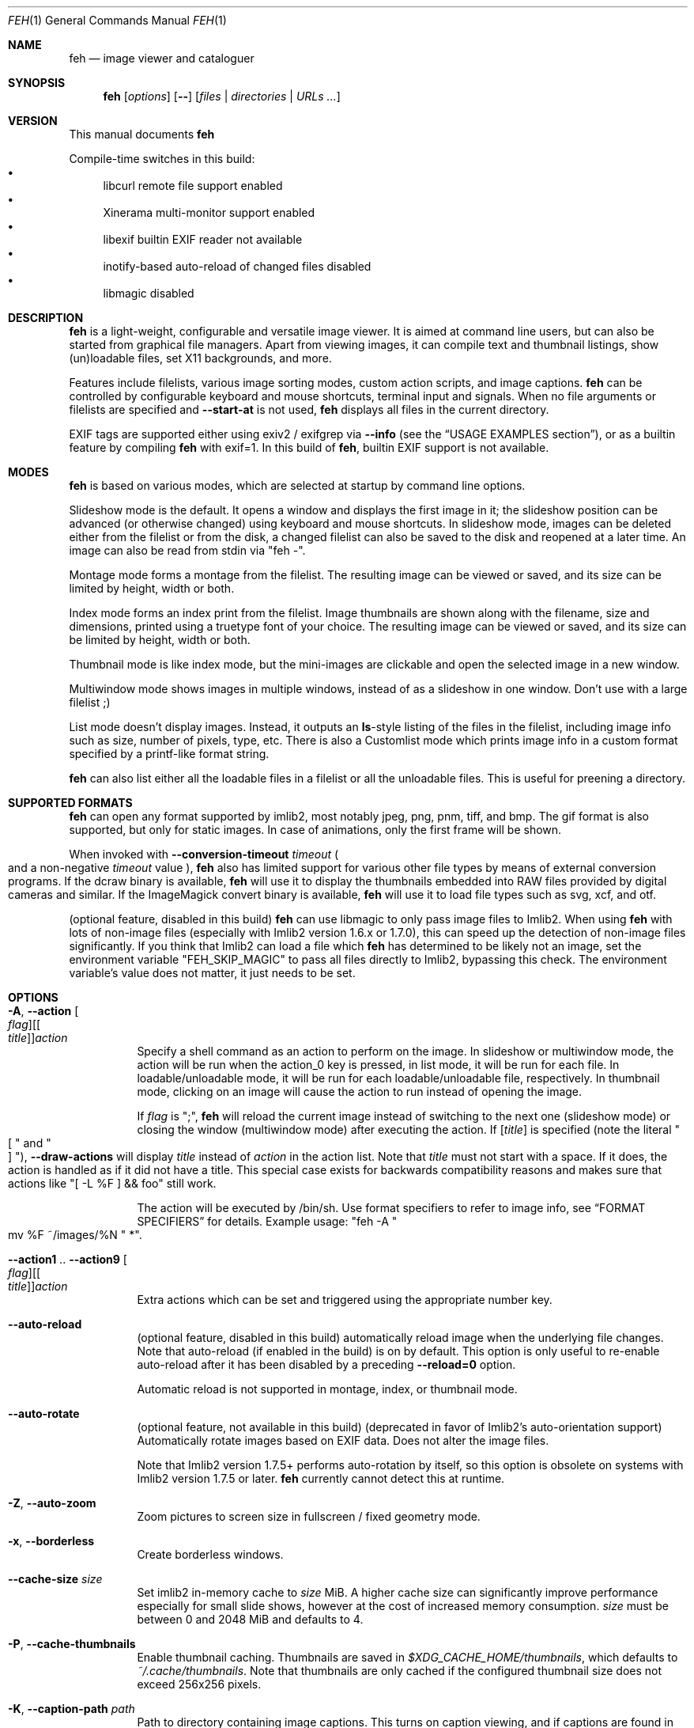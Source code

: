 .Dd November 03, 2024
.Dt FEH 1
.Os
.
.
.Sh NAME
.
.Nm feh
.Nd image viewer and cataloguer
.
.
.Sh SYNOPSIS
.
.Nm
.Op Ar options
.Op Cm --
.Op Ar files | Ar directories | Ar URLs ...
.
.
.Sh VERSION
.
This manual documents
.Nm

.
.Pp
.
Compile-time switches in this build:
.
.Bl -bullet -compact
.
.It
libcurl remote file support enabled
.
.It
Xinerama multi-monitor support enabled
.
.It
libexif builtin EXIF reader not available
.
.It
inotify-based auto-reload of changed files disabled
.
.It
libmagic disabled
.
.El
.
.
.
.
.Sh DESCRIPTION
.
.Nm
is a light-weight, configurable and versatile image viewer.
It is aimed at command line users, but can also be started from graphical file
managers.
Apart from viewing images, it can compile text and thumbnail
listings, show (un)loadable files, set X11 backgrounds, and more.
.
.Pp
.
Features include filelists, various image sorting modes, custom action scripts,
and image captions.
.Nm
can be controlled by configurable keyboard and mouse shortcuts, terminal
input and signals.
When no file arguments or filelists are specified and
.Cm --start-at
is not used,
.Nm
displays all files in the current directory.
.
.Pp
.
EXIF tags are supported either using exiv2 / exifgrep via
.Cm --info
.Pq see the Sx USAGE EXAMPLES No section ,
or as a builtin feature by compiling
.Nm
with exif=1. In this build of
.Nm ,
builtin EXIF support is not available.
.
.
.Sh MODES
.
.Nm
is based on various modes, which are selected at startup by command line
options.
.
.Pp
.
Slideshow mode is the default.
It opens a window and displays the first image in it;
the slideshow position can be advanced
.Pq or otherwise changed
using keyboard and mouse shortcuts.
In slideshow mode, images can be deleted either from the filelist or from the
disk, a changed filelist can also be saved to the disk and reopened at a later
time.
An image can also be read from stdin via
.Qq feh - .
.
.Pp
.
Montage mode forms a montage from the filelist.
The resulting image can be viewed or saved,
and its size can be limited by height, width or both.
.
.Pp
.
Index mode forms an index print from the filelist.
Image thumbnails are shown along with the filename,
size and dimensions, printed using a truetype
font of your choice.
The resulting image can be viewed or saved, and its size
can be limited by height, width or both.
.
.Pp
.
Thumbnail mode is like index mode, but the mini-images are clickable and open
the selected image in a new window.
.
.Pp
.
Multiwindow mode shows images in multiple windows, instead of as a slideshow
in one window.
Don't use with a large filelist ;)
.
.Pp
.
List mode doesn't display images.
Instead, it outputs an
.Cm ls Ns No - Ns style
listing of the files in the filelist, including image info such as size, number
of pixels, type, etc.
There is also a Customlist mode which prints image info
in a custom format specified by a printf-like format string.
.
.Pp
.
.Nm
can also list either all the loadable files in a filelist or all the
unloadable files.
This is useful for preening a directory.
.
.
.Sh SUPPORTED FORMATS
.
.Nm
can open any format supported by imlib2, most notably jpeg, png,
pnm, tiff, and bmp.
The gif format is also supported, but only for static images.
In case of animations, only the first frame will be shown.
.
.Pp
.
When invoked with
.Cm --conversion-timeout Ar timeout
.Po
and a non-negative
.Ar timeout
value
.Pc ,
.Nm
also has limited support for various other file types by means of external
conversion programs.
If the dcraw binary is available,
.Nm
will use it to display the thumbnails embedded into RAW files provided by
digital cameras and similar.
If the ImageMagick convert binary is available,
.Nm
will use it to load file types such as svg, xcf, and otf.
.
.Pp
.
.Pq optional feature, disabled in this build
.Nm
can use libmagic to only pass image files to Imlib2.
When using
.Nm
with lots of non-image files
.Pq especially with Imlib2 version 1.6.x or 1.7.0 ,
this can speed up the detection of non-image files significantly.
If you think that Imlib2 can load a file which
.Nm
has determined to be likely not an image, set the environment variable
.Qq FEH_SKIP_MAGIC
to pass all files directly to Imlib2, bypassing this check.
The environment variable's value does not matter, it just needs to be set.
.
.Sh OPTIONS
.
.Bl -tag -width indent
.
.It Cm -A , --action Oo Ar flag Oc Ns Oo [ Ar title ] Oc Ns Ar action
.
Specify a shell command as an action to perform on the image.
In slideshow or multiwindow mode, the action will be run when
the action_0 key is pressed, in list mode, it will be run for each file.
In loadable/unloadable mode, it will be run for each loadable/unloadable
file, respectively.
In thumbnail mode, clicking on an image will cause the action to run instead
of opening the image.
.
.Pp
.
If
.Ar flag
is
.Qq \&; ,
.Nm
will reload the current image instead of switching to the next one
.Pq slideshow mode
or closing the window
.Pq multiwindow mode
after
executing the action.
.
If
.Ar [ title ]
is specified
.Pq note the literal Qo \&[ Qc and Qo ] Qc ,
.Cm --draw-actions
will display
.Ar title
instead of
.Ar action
in the action list.
Note that
.Ar title
must not start with a space.
If it does, the action is handled as if it did not have a title.
This special case exists for backwards compatibility reasons
and makes sure that actions like
.Qq \&[ -L %F \&] && foo
still work.
.
.
.Pp
.
The action will be executed by /bin/sh.
Use format specifiers to refer to image info, see
.Sx FORMAT SPECIFIERS
for details.
Example usage:
.Qq feh -A Qo mv %F ~/images/%N Qc * .
.
.It Cm --action1 No .. Cm --action9 Oo Ar flag Oc Ns Oo [ Ar title ] Oc Ns Ar action
.
Extra actions which can be set and triggered using the appropriate number key.
.
.It Cm --auto-reload
.
.Pq optional feature, disabled in this build
automatically reload image when the underlying file changes.
Note that auto-reload
.Pq if enabled in the build
is on by default.
This option is only useful to re-enable auto-reload after it has been
disabled by a preceding
.Cm --reload=0
option.
.
.Pp
.
Automatic reload is not supported in montage, index, or thumbnail mode.
.
.It Cm --auto-rotate
.
.Pq optional feature, not available in this build
.Pq deprecated in favor of Imlib2's auto-orientation support
Automatically rotate images based on EXIF data.
Does not alter the image files.
.
.Pp
.
Note that Imlib2 version 1.7.5+ performs auto-rotation by itself, so this option is obsolete on systems with Imlib2 version 1.7.5 or later.
.Nm
currently cannot detect this at runtime.
.
.It Cm -Z , --auto-zoom
.
Zoom pictures to screen size in fullscreen / fixed geometry mode.
.
.It Cm -x , --borderless
.
Create borderless windows.
.
.It Cm --cache-size Ar size
.
Set imlib2 in-memory cache to
.Ar size
MiB.
A higher cache size can significantly improve performance especially for small
slide shows, however at the cost of increased memory consumption.
.Ar size
must be between 0 and 2048 MiB and defaults to 4.
.
.It Cm -P , --cache-thumbnails
.
Enable thumbnail caching.
Thumbnails are saved in
.Pa $XDG_CACHE_HOME/thumbnails ,
which defaults to
.Pa ~/.cache/thumbnails .
Note that thumbnails are only cached if the configured thumbnail size does
not exceed 256x256 pixels.
.
.It Cm -K , --caption-path Ar path
.
Path to directory containing image captions.
This turns on caption viewing, and if captions are found in
.Ar path ,
which is relative to the directory of each image, they are overlayed on the
displayed image.
E.g. with caption path
.Qq captions/ ,
and viewing image
.Qq images/foo.jpg ,
the caption will be looked for in
.Qq images/captions/foo.jpg.txt .
.
.It Cm --conversion-timeout Ar timeout
.
.Nm
can use ImageMagick to try converting unloadable files into a supported
file format.
As this can take a long time, it is disabled by default.
Set
.Ar timeout
to a non-negative value to enable it.
A positive value
specifies after how many seconds conversion attempts should be aborted,
zero causes
.Nm
to try indefinitely.
Negative values restore the default by disabling conversion altogether.
.
.It Cm --class Ar class
.
Set the X11 class hint to
.Ar class .
.
Default: feh
.
.It Cm -L , --customlist Ar format
.
Don't display images, print image info according to
.Ar format
instead.
See
.Sx FORMAT SPECIFIERS .
.
.It Cm -G , --draw-actions
.
Draw the defined actions and what they do at the top-left of the image.
.
.It Cm --draw-exif
.
.Pq optional feature, not available in this build
display some EXIF information in the bottom left corner, similar to using
.Cm --info
with exiv2 / exifgrep.
.
.It Cm -d , --draw-filename
.
Draw the file name at the top-left of the image.
.
.It Cm --draw-tinted
.
Show overlay texts
.Pq as created by Cm --draw-filename No et al
on a semi-transparent background to improve their readability.
.
.It Cm --edit
.
Enable basic editing of files.
This makes rotation and mirroring
.Pq bound to Qo < Qc , Qo > Qc , Qo | Qc , and Qo _ Qc by default
change the underlying file and not just its displayed content.
.
.It Cm -f , --filelist Ar file
.
This option is similar to the playlists used by music software.
If
.Ar file
exists, it will be read for a list of files to load, in the order they appear.
The format is a list of image file names, absolute or relative to the current
directory, one file name per line.
.
.Pp
.
If
.Ar file
doesn't exist, it will be created from the internal filelist at the end of a
viewing session.
This is best used to store the results of complex sorts
.Pq Cm -Spixels No for example
for later viewing.
.
.Pp
.
Any changes to the internal filelist
.Pq such as deleting a file or it being pruned for being unloadable
will be saved to
.Ar file
when
.Nm
exits.
You can add files to filelists by specifying them on the command line
when also specifying the list.
.
.Pp
.
If
.Ar file
is
.Qq - ,
.Nm
will read the filelist from its standard input.
.
.It Cm -e , --font Ar font
.
Set global font.
Should be a truetype font, resident in the current directory or the font
directory, and should be defined in the form fontname/size, like
.Qq yudit/12
.Pq which is the default .
.
.It Cm -C , --fontpath Ar path
.
Specify
.Ar path
as extra directory in which to search for fonts; can be used multiple times to
add multiple paths.
.
.It Cm --tap-zones
.
Enable tap zones for previous/next file in slide show mode
.
.It Cm --force-aliasing
.
Disable anti-aliasing for zooming, background setting etc.
.
.It Cm -I , --fullindex
.
Same as index mode, but with additional information below the thumbnails.
Works just like
.Qq feh --index --index-info \&"\&%n\en\&%S\en\&%wx\&%h\&" .
Enables
.Sx MONTAGE MODE OPTIONS .
.
.Pp
.
Note: This option needs to load all images to calculate the dimensions of the
.Nm
window, so when using it with many files it will take a while before a
.Nm
window is visible.
Use
.Cm --preload
to get a progress bar.
.
.It Cm -F , --fullscreen
.
Make the window fullscreen.
Note that in this mode, large images will always be scaled down to fit the
screen, and
.Cm --zoom Ar zoom
only affects smaller images and never scales larger than necessary to fit the
screen size.
The only exception is a
.Ar zoom
of 100, in which case images will always be shown at 100% zoom.
.
.Pp
.
When combined with
.Cm --thumbnails ,
this option only affects images opened from the thumbnail overview.
The thumbnail list itself will still be windowed.
.
.It Cm -g , --geometry Ar width Cm x Ar height | Cm + Ar x Cm + Ar y | Ar width Cm x Ar height Cm + Ar x Cm + Ar y
.
Use a fixed window size as specified in the X-style geometry
.Ar string ,
e.g. 640x480.
An optional +x+y window offset can be specified.
Combine with
.Cm --scale-down
to scale down larger images like in fullscreen mode.
.
Note that this option does not enforce the window size; changing it by a tiling
WM or manually is still possible.
However, auto-resize remains disabled.
.
.It Cm -Y , --hide-pointer
.
Hide the pointer
.Pq useful for slideshows .
.
.It Cm -B , --image-bg Ar style
.
Use
.Ar style
as background for transparent image parts and the like.
Accepted values: default, checks, or an XColor
.Pq e.g. Qo black Qc or Qo #428bdd Qc .
Note that some shells treat the hash symbol as a special character, so you
may need to quote or escape it for the XColor code to work.
.
In windowed mode, the default is checks
.Pq a checkered background so transparent image parts are easy to see .
In fullscreen and background setting mode,
.Cm checks
is not accepted and the default is black.
.
.It Cm -i , --index
.
Enable Index mode.
Index mode is similar to montage mode, and accepts the same options.
It creates an index print of thumbnails, printing the image name beneath
each thumbnail.
Index mode enables certain other options, see
.Sx INDEX AND THUMBNAIL MODE OPTIONS
and
.Sx MONTAGE MODE OPTIONS .
.
.It Cm --info Oo Ar flag Oc Ns Ar command_line
.
Execute
.Ar command_line
and display its output in the bottom left corner of the image.
Can be used to display e.g. image dimensions or EXIF information.
Supports
.Sx FORMAT SPECIFIERS .
.
If
.Ar flag
is set to
.Qo ; Qc ,
the output will not be displayed by default, but has to be enabled by the
toggle_info key.
.
.It Cm --insecure
.
When viewing files with HTTPS, this option disables all certificate checks.
It allows images on sites with self-signed or expired certificates to be
opened, but is no more secure than plain HTTP.
.
.It Cm -k , --keep-http
.
When viewing files using HTTP,
.Nm
normally deletes the local copies after viewing, or, if caching, on exit.
This option permanently stores them on disk, either in the directory
specified by
.Cm --output-dir ,
or in the current working directory.
.
.It Cm --keep-zoom-vp
.
When switching images, keep zoom and viewport settings
.Pq zoom level and X, Y offsets
.
.It Cm -l , --list
.
Don't display images.
Analyze them and display an
.Xr ls 1 - No style
listing.
Useful in scripts to hunt out images of a certain size/resolution/type etc.
.
.It Cm -U , --loadable
.
Don't display images.
Just print out their names if imlib2 can successfully load them.
Returns false if at least one image failed to load.
When combined with
.Cm --action ,
the specified action will be run for each loadable image.
.
.It Cm --max-dimension Ar width No x Ar height
.
Only show images with width <=
.Ar width
and height <=
.Ar height .
If you only care about one parameter, set the other to 0
.Pq or a negative value .
.
.It Cm -M , --menu-font Ar font
.
Use
.Ar font
.Pq truetype, with size, like Qq yudit/12
as menu font.
.
.It Cm --min-dimension Ar width No x Ar height
.
Only show images with width >=
.Ar width
and height >=
.Ar height .
If you only care about one parameter, set the other to 0.
.
.It Cm -m , --montage
.
Enable montage mode.
Montage mode creates a new image consisting of a grid of thumbnails of the
images in the filelist.
When montage mode is selected, certain other options become available.
See
.Sx MONTAGE MODE OPTIONS .
.
.It Cm -w , --multiwindow
.
Disable slideshow mode.
With this setting, instead of opening multiple files in slideshow mode,
multiple windows will be opened; one per file.
.
.It Cm --no-conversion-cache
.
When loading images via HTTP, ImageMagick or dcraw,
.Nm
will only load/convert them once and re-use the cached file on subsequent
slideshow passes.
This option disables the cache.
It is also disabled when
.Cm --reload
is used.
Use it if you rely on frequently changing files loaded via one of these
sources.
Note that it will impair performance.
.
.It Cm --no-jump-on-resort
.
Don't jump to the first image after resorting the filelist.
.
.It Cm -N , --no-menus
.
Don't load or show any menus.
.
.It Cm --no-screen-clip
.
By default, window sizes are limited to the screen size.
With this option, windows will have the size of the image inside them.
Note that they may become very large this way, making them unmanageable
in certain window managers.
.
.It Cm --no-xinerama
.
.Pq optional feature, enabled in this build
Disable Xinerama support.
.
.It Cm --on-last-slide Cm hold | Cm quit | Cm resume
.
Select behaviour when trying to select the next image on the last slide
.Pq or the previous image on the first slide
in a slide show.
.
.Pp
.
With
.Cm hold ,
.Nm
will stop advancing images in this case and continue displaying the first/last
image, respectively.
This is intended for linear slide shows.
Behaviour is unspecified when using other navigation commands than previous
and next image.
.
.Pp
.
.Cm quit
will cause
.Nm
to quit when trying to advance past the last image in the slide show. This is
the behavior of the obsolete
.Cm --cycle-once
option.
.
.Pp
.
.Cm resume
is the default behaviour: On the last
.Pq first
image,
.Nm
will wrap around to the first
.Pq last
image.
.
.It Cm -j , --output-dir Ar directory
.
Save files to
.Ar directory
when using
.Cm --keep-http
or the save_image or save_filelist command.
By default, files are saved in the current working directory.
.
.It Cm -p , --preload
.
Preload images.
This doesn't mean hold them in RAM, it means run through them and eliminate
unloadable images first.
Otherwise they will be removed as you flick through.
This also analyses the images to get data for use in sorting, such as pixel
size, type etc.
A preload run will be automatically performed if you specify one of these
sort modes.
.
.It Cm -q , --quiet
.
Don't report non-fatal errors for failed loads.
Verbose and quiet modes are not mutually exclusive, the first controls
informational messages, the second only errors.
.
.It Cm -z , --randomize
.
When viewing multiple files in a slideshow, randomize the file list before
displaying.
The list is re-randomized whenever the slideshow cycles (that is, transitions
from last to first image).
.
.It Cm -r , --recursive
.
Recursively expand any directories in the command line arguments
to the content of those directories, all the way down to the bottom level.
.
.It Cm --no-recursive
.
Don't recursively expand any directories.
This is the default, but this option is useful to override themes containing
.Cm --recursive .
.
.It Cm -R , --reload Ar int
.
Reload filelist and current image after
.Ar int
seconds.
Useful for viewing HTTP webcams or frequently changing directories.
.Pq Note that filelist reloading is still experimental.
Set to zero to disable any kind of automatic reloading.
.
.Pp
.
If an image is removed,
.Nm
will either show the next one or quit.
However, if an image still exists, but can no longer be loaded,
.Nm
will continue to try loading it.
.
.Pp
.
Setting this option causes inotify-based auto-reload to be disabled.
Reload is not supported in montage, index, or thumbnail mode.
.
.It Cm -n , --reverse
.
Reverse the sort order.
Use this to invert the order of the filelist.
E.g. to sort in reverse width order, use
.Cm -nSwidth .
.
.It Cm -. , --scale-down
.
Scale images to fit window geometry (defaults to screen size when no geometry
was specified).
Note that the window geometry is not updated when changing images at the moment.
This option is recommended for tiling window managers.
.
This option is ignored when in fullscreen and thumbnail list mode.
.
.Pp
.
In tiling environments, this also causes the image to be centered in the window.
.
.It Cm --scroll-step Ar count
.
Scroll
.Ar count
pixels whenever scroll_up, scroll_down, scroll_left or scroll_right is pressed.
Note that this option accepts negative numbers in case you need to reverse the
scroll direction.
See
.Sx KEYS CONFIG SYNTAX
for how to reverse it permanently.
Default: 20
.
.It Cm -D , --slideshow-delay Ar float
.
For slideshow mode, wait
.Ar float
seconds between automatically changing slides.
Useful for presentations.
Specify a negative number to set the delay
.Pq which will then be Ar float No * (-1) ,
but start
.Nm
in paused mode.
.
.It Cm -S , --sort Ar sort_type
.
Sort file list according to image parameters.
Allowed sort types are:
.Cm name , none , filename , dirname , mtime , width , height , pixels , size , format .
For sort modes other than
.Cm name , none , filename , dirname ,
or
.Cm mtime ,
a preload run is
necessary, causing a delay proportional to the number of images in the list.
.
.Pp
.
.Cm mtime
starts with the most recently modified image.
.Cm width , height , pixels
and
.Cm size
start with the smallest.
Use
.Cm --reverse
to sort by oldest or largest first.
.
.Pp
.
For
.Cm name , filename ,
and
.Cm dirname
you can use
.Cm --version-sort
to sort numbers naturally, so that e.g. 10.jpg comes after 2.jpg.
.
.Pp
.
.Cm none
is the default; you can specify it explicitly to discard a sort mode that has
been specified at an earlier point in the command line arguments.
.It Cm -| , --start-at Ar filename
.
Start the filelist at
.Ar filename .
If no other files or filelists were specified on the command line,
.Nm
will first load all files from the directory in which
.Ar filename
resides.
This way, it's possible to look at a specific image and use the next / prev
keys to browse through the directory.
See
.Sx USAGE EXAMPLES
for examples.
If
.Ar filename
is a remote URL and no files or filelists were specified,
.Nm
will show
.Ar filename
and not attempt to load additional files or directories.
.
.Pp
.
Note: If you use relative paths in your filelist,
.Ar filename
should also be a relative path.
If you use absolute paths, it should also be an absolute path.
.
If
.Nm
cannot find an exact match, it will compare basenames
.Pq filenames without the directory suffix .
This may lead to mismatches if several files in your filelist
have the same basename.
.
.It Cm -T , --theme Ar theme
.
Load options from config file with name
.Ar theme
- see
.Sx THEMES CONFIG SYNTAX
for more info.
Note that command line options always override theme options.
The theme can also be set via the program name
.Pq e.g. with symlinks ,
so by default
.Nm
will look for a
.Qq Nm
theme.
.
.It Cm -t , --thumbnails
.
Same as Index mode, but the thumbnails are clickable image launchers.
Note that
.Cm --fullscreen
and
.Cm --scale-down
do not affect the thumbnail window.
They do, however, work for image windows launched from thumbnail mode.
Also supports
.Sx INDEX AND THUMBNAIL MODE OPTIONS
as well as
.Sx MONTAGE MODE OPTIONS .
.
.It Cm -~ , --thumb-title Ar string
.
Set
.Ar title
for windows opened from thumbnail mode.
See also
.Sx FORMAT SPECIFIERS .
.
.It Cm -^ , --title Ar title
.
Set window title.
Applies to all windows except those opened from thumbnail mode.
See
.Sx FORMAT SPECIFIERS .
.
.It Cm -u , --unloadable
.
Don't display images.
Just print out their names if imlib2 can NOT successfully load them.
Returns false if at least one image was loadable.
When combined with
.Cm --action ,
the specified action will be run for each unloadable file.
.
.It Cm -V , --verbose
.
output useful information, progress bars, etc.
.
.It Cm -v , --version
.
output version information and exit.
.
.It Cm --version-sort
.
When combined with
.Cm --sort name , --sort filename ,
or
.Cm --sort dirname :
use natural sorting for file and directory names.
In this mode, filenames are sorted as an ordinary human would expect, e.g.
.Qq 2.jpg
comes before
.Qq 10.jpg .
Note that this option only has an effect when a sort mode is set using
.Cm --sort .
.
.It Cm --window-id Ar windowid
.
Draw to an existing X11 window by its ID
.Ar windowid .
This option is intended for use with software such as xcreensaver or
xsecurelock, which provide a window for other applications to draw into.
Unexpected things will happen if you specify a window belonging to software
which does not expect
.Nm
to draw into it or attempt to use options or keybindings which affect window
attributes, such as full-screen mode.
.
.It Cm --xinerama-index Ar monitor
.
.Pq optional feature, enabled in this build
Override
.Nm Ns No 's
idea of the active Xinerama monitor.
May be useful in certain circumstances where the window manager places the feh
window on Xinerama monitor A while
.Nm
assumes that it will be placed on monitor B.
.
.Pp
.
In background setting mode: When used with any option other than
.Cm --bg-tile :
Only set wallpaper on
.Ar monitor .
All other monitors will be filled black/white.
.
This is most useful in a Xinerama configuration with overlapping monitors.
For instance, assume you have two overlapping displays (index 0 and 1),
where index 0 is smaller.
To center a background on the display with index 0 and fill the extra space
on index 1 black/white, use
.Qq --xinerama-index 0
when setting the wallpaper.
.
.Pp
.
Use
.Cm xrandr --listmonitors
to determine how Xinerama monitor IDs map to screens/monitors in your setup.
.
.
.It Cm --zoom Ar percent | Cm max | Cm fill
.
Zoom images by
.Ar percent
when in full screen mode or when window geometry is fixed.
When combined with
.Cm --auto-zoom ,
zooming will be limited to the specified
.Ar percent .
Specifying
.Cm max
is like setting
.Cm --auto-zoom ,
using
.Cm fill
makes
.Nm
zoom the image like the
.Cm --bg-fill
mode.
.
.It Cm --zoom-step Ar percent
.
Zoom images in and out by
.Ar percent
.Pq default: 25
when using the zoom keys and buttons.
.
.El
.
.Sh MONTAGE MODE OPTIONS
.
These additional options can be used for index, montage and
.Pq partially
thumbnail mode.
.
.Bl -tag -width indent
.
.It Cm -a , --alpha Ar int
.
When drawing thumbnails onto the background, set their transparency level to
.Ar int
.Pq 0 - 255 .
.
.It Cm -b , --bg Ar file | Cm trans
.
Use
.Ar file
as background for your montage.
With this option specified, the montage size will default to the size of
.Ar file
if no size restrictions were specified.
Alternatively, if
.Ar file
is
.Qq trans ,
the background will be made transparent.
.
.It Cm -X , --ignore-aspect
.
By default, the montage thumbnails will retain their aspect ratios, while
fitting into thumb-width/-height.
This options forces them to be the size set by
.Cm --thumb-width No and Cm --thumb-height .
This will prevent any empty space in the final montage.
.
.It Cm -H , --limit-height Ar pixels
.
Limit the height of the montage.
.
.It Cm -W , --limit-width Ar pixels
.
Limit the width of the montage, defaults to 800 pixels.
.
.Pp
.
If both
.Cm --limit-width No and Cm --limit-height
are specified, the montage will be exactly
.Ar width No x Ar height
pixels in dimensions.
.
.It Cm -o , --output Ar file
.
Save the created montage to
.Ar file .
.
.It Cm -O , --output-only Ar file
.
Just save the created montage to
.Ar file
without displaying it.
.
.It Cm -s , --stretch
.
Normally, if an image is smaller than the specified thumbnail size, it will
not be enlarged.
If this option is set, the image will be scaled up to fit the thumbnail size.
Aspect ratio will be maintained unless
.Cm --ignore-aspect
is specified.
.
.It Cm -E , --thumb-height Ar pixels
.
Set thumbnail height.
.
.It Cm -y , --thumb-width Ar pixels
.
Set thumbnail width.
.
.El
.
.
.Sh INDEX AND THUMBNAIL MODE OPTIONS
.
In addition to
.Sx MONTAGE MODE OPTIONS
.Cm --alpha , --bg , --limit-height , --limit-width , --output , --output-only ,
.Cm --thumb-height , --thumb-width ,
the following options can be used.
.
.Bl -tag -width indent
.
.It Cm --index-info Ar format
.
Show image information based on
.Ar format
below thumbnails in index / thumbnail mode.
See
.Sx FORMAT SPECIFIERS .
May contain newlines.
.
Use
.Qq --index-info ''
to display thumbnails without any info text
.
.Pp
.
Note: If you specify image-related formats
.Pq such as \&%w or \&%s ,
.Nm
needs to load all images to calculate the dimensions of its own window.
So when using them with many files, it will take a while before a
.Nm
window becomes visible.
Use
.Cm --preload
to get a progress bar.
.
.It Cm -@ , --title-font Ar font
.
Set font to print a title on the index, if no font is specified, no title will
be printed.
.
.It Cm -J , --thumb-redraw Ar n
.
Redraw thumbnail window every
.Ar n
images while generating thumbnails.
Redrawing takes quite long, so the default is 10.
Set
.Ar n No = 1
to update the thumbnail window immediately.
With
.Ar n No = 0 ,
there will only be one redraw once all thumbnails are loaded.
.
.El
.
.
.Sh BACKGROUND SETTING
.
In many desktop environments,
.Nm
can also be used as a background setter.
Unless you pass the
.Cm --no-fehbg
option, it will write a script to set the current background to
.Pa ~/.fehbg .
So to have your background restored every time you start X, you can add
.Qq ~/.fehbg &
to your X startup script
.Pq such as Pa ~/.xinitrc .
Note that the commandline written to
.Pa ~/.fehbg
always includes the
.Cm --no-fehbg
option to ensure that it is not inadvertently changed by differences in
X11 screen layout or similar.
.
.Pp
.
Note that
.Nm
does not support setting the wallpaper of GNOME shell desktops.
In this environment, you can use
.Qq gsettings set org.gnome.desktop.background picture-uri file:/// Ns Ar path
instead.
.
.Pp
.
For
.Cm --bg-center , --bg-fill ,
and
.Cm --bg-max ,
you can use
.Cm --geometry
to specify an offset from one side of the monitor instead of centering the image.
Positive values will offset from the left/top side, negative values from the
bottom/right.
+0 and -0 are both valid and distinct values.
.
.Pp
.
Note that all options except
.Cm --bg-tile
support Xinerama.
For instance, if you have multiple monitors connected and use e.g.
.Cm --bg-center ,
.Nm
will center or appropriately offset the image on each monitor.
You may even specify more than one file, in that case, the first file is set
on monitor 0, the second on monitor 1, and so on.
Use
.Cm xrandr --listmonitors
to determine how Xinerama monitor IDs map to screens / monitors in your setup.
.
.Pp
.
Use
.Cm --no-xinerama
to treat the whole X display as one monitor when setting wallpapers.
You may also use
.Cm --xinerama-index
to use
.Nm
as a background setter for a specific monitor.
.
.Bl -tag -width indent
.
.It Cm --bg-center
.
Center the file on the background.
If it is too small, it will be surrounded by a border as specified by
.Cm --image-bg .
.
.It Cm --bg-fill
.
Like
.Cm --bg-scale ,
but preserves aspect ratio by zooming the image until it fits.
Either a horizontal or a vertical part of the image will be cut off
.
.It Cm --bg-max
.
Like
.Cm --bg-fill ,
but scale the image to the maximum size that fits the screen with borders on one side.
The border color can be set using
.Cm --image-bg .
.
.It Cm --bg-scale
.
Fit the file into the background without repeating it, cutting off stuff or
using borders.
But the aspect ratio is not preserved either
.
.It Cm --bg-tile
.
Tile
.Pq repeat
the image in case it is too small for the screen
.
.It Cm --no-fehbg
.
Do not write a
.Pa ~/.fehbg
file
.
.El
.
.
.Sh FORMAT SPECIFIERS
.
.Bl -tag -width indent
.
.It %a
.
Information about slideshow state (playing/paused)
.
.It %f
.
Image path/filename
.
.It %F
.
Escaped image path/filename
.Pq for use in shell commands
.
.It %g
.
w,h window dimensions in pixels (mnemonic: geometry)
.
.It %h
.
Image height
.
.It %l
.
Total number of files in filelist
.
.It %L
.
Temporary copy of filelist.
Multiple uses of %L within the same format string will return the same copy.
.
.It %m
.
Current mode
.
.It %n
.
Image name
.
.It \&%N
.
Escaped image name
.
.It %o
.
x,y offset of top-left image corner to window corner in pixels
.
.It %p
.
Number of image pixels
.
.It \&%P
.
Number of image pixels in human-readable format with k/M
.Pq kilopixels / megapixels
suffix
.
.It %r
.
Image rotation.
A half right turn equals pi.
.
.It %s
.
Image size in bytes
.
.It %S
.
Human-readable image size
.Pq kB / MB
.
.It %t
.
Image format
.
.It %u
.
Number of current file
.
.It %w
.
Image width
.
.\" .It %W
.\" .
.\" Window dimensions and offset as WxH+x+y
.\" .Pq X11 geometry format .
.\" Note that this is currently only properly updated when changing images;
.\" offsets for the first image after starting feh and after changing window
.\" geometry may be bogus.
.
.It %v
.
.Nm
version
.
.It \&%V
.
Process ID
.
.It %z
.
Current image zoom, rounded to two decimal places
.
.It %Z
.
Current image zoom, higher precision
.
.It %%
.
A literal %
.
.El
.
.
.Sh CONFIGURATION
.
.Nm
has three config files:
.Pa themes
for theme definitions,
.Pa keys
for key bindings and
.Pa buttons
for mouse button bindings.
It will try to read them from
.Pa $XDG_CONFIG_HOME/feh/ ,
which
.Pq when XDG_CONFIG_HOME is unset
defaults to
.Pa ~/.config/feh/ .
If the files are not found in that directory, it will also try
.Pa /etc/feh/ .
.Pp
All config files treat lines starting with a
.Qq #
character as comments.
Comments at the end of a line are not supported.
.
.
.Sh THEMES CONFIG SYNTAX
.
.Pa .config/feh/themes
allows the naming of option groups, called themes.
.
.Pp
.
It takes entries of the form
.Qq Ar theme options ... ,
where
.Ar theme
is the name of the entry and
.Ar options
are the options which will be applied when the theme is used.
.
.Pp
.
Note that the option parser does not behave like a normal shell: filename
expansion and backslash escape sequences are not supported and passed to
feh's option parser as-is.
However, quoting of arguments is respected and can be used for arguments
with whitespace.
.
So, the sequence
.Qq --info Qq foo bar
works as intended
.Pq that is, it display the string Qq foo bar ,
whereas the option string
.Qq --info foo\e bar
will only display
.Qq foo\e
and complain about the file bar not existing.
Please keep this in mind when writing theme files.
.
.Pp
.
An example entry is
.Qq imagemap -rVq --thumb-width 40 --thumb-height 30 --index-info \&'%n\en\&%wx\&%h\&' .
.
.Pp
.
You can use this theme in two ways.
Either call
.Qo
.Nm
-Timagemap *.jpg
.Qc ,
or create a symbolic link to
.Nm
with the name of the theme you want it to use.
For the example above, this would be
.Qo
ln -s `which
.Nm
` ~/bin/imagemap
.Qc .
Now just run
.Qq imagemap *.jpg
to use these options.
.
.Pp
.
Note that you can split a theme over several lines by placing a backslash at
the end of an unfinished line.
A single option-argument-pair must not span multiple lines.
A single line must not be longer than 1023 characters, but there's no upper
limit for the length of a theme.
.
.Pp
.
Command line options always override theme options.
.
.
.Sh KEYS CONFIG SYNTAX
.
.Pa .config/feh/keys
defines key bindings.
It has entries of the form
.Qq Ar action Op Ar key1 Op Ar key2 Op Ar key3 .
.
.Pp
.
Each
.Ar key
is an X11 keysym name as shown by
.Xr xev 1 ,
like
.Qq Delete .
It may optionally start with modifiers for things like Control, in which case
.Ar key
looks like
.Ar mod Ns No - Ns Ar keysym
.Po
for example
.Qq C-Delete
for Ctrl+Delete or
.Qq C-1-Delete
for Ctrl+Alt+Delete
.Pc
.
.Pp
.
Available modifiers are
.Ar C No for Control ,
.Ar S No for Shift and
.Ar 1 , 4 No for Mod1 and Mod4 .
To match an uppercase letter like
.Qq S
instead of
.Qq s ,
the Shift modifier is not required.
.
.Pp
.
Specifying an
.Ar action
without any keys unbinds it (i.e. the default bindings are removed).
.
.Pp
.
.Em Note:\&
Do not use the same keybinding for multiple actions.
When binding an action to a new key
.Pq or mouse button ,
make sure to unbind it from its previous action, if present.
.Nm
does not check for conflicting bindings, so their behaviour is undefined.
.
.Pp
.
For a list of the
.Ar action
names, see
.Sx KEYS .
Note that not all of the key names used there correspond to X11 keysyms.
Most notably, page up
.Pq Prior / Page_Up ,
page down
.Pq Next / Page_Down
and the keypad keys
.Pq KP_*
do not.
.
.
.Sh KEYS
.
The following actions and default key bindings can be used in an image window.
.Pq The strings in Bo square brackets Bc are the config action names .
.
If
.Nm
is running inside a terminal and its standard input is not used for images or
filelists, key input from the terminal is also accepted.
However, terminal input support is currently limited to most alphanumeric
characters
.Pq 0-9 a-z A-Z and some more ,
arrow keys, return and backspace.
The Alt
.Pq Mod1
modifier is also supported.
.
.Bl -tag -width indent
.
.It a Bq toggle_actions
.
Toggle actions display
.Pq see Cm --draw-actions
.
.It A Bq toggle_aliasing
.
Enable/Disable anti-aliasing
.
.It c Bq toggle_caption
.
Caption entry mode.
If
.Cm --caption-path
has been specified, then this enables caption editing.
The caption at the bottom of the screen will turn yellow and can be edited.
Hit return to confirm and save the caption, or escape to cancel editing.
Note that you can insert an actual newline into the caption using
.Aq Ctrl+return .
.
.It d Bq toggle_filenames
.
Toggle filename display
.Pq see Cm --draw-filename
.
.It e Bq toggle_exif
.
.Pq optional feature, not available in this build
Toggle EXIF tag display
.
.It f Bq toggle_fullscreen
.
Toggle fullscreen
.
.It g Bq toggle_fixed_geometry
.
Enable/Disable automatic window resize when changing images.
.
.It h Bq toggle_pause
.
Pause/Continue the slideshow.
When it is paused, it will not automatically change slides based on
.Cm --slideshow-delay .
.
.It i Bq toggle_info
.
Toggle info display
.Pq see Cm --info
.
.It k Bq toggle_keep_vp
.
Toggle zoom and viewport keeping.
When enabled,
.Nm
will keep zoom and X, Y offset when switching images.
.
.It L Bq save_filelist
.
Save the current filelist as
.Qq feh_PID_ID_filelist .
It is saved in the directory specified by
.Cm --output-dir ,
if set, and in the current working directory otherwise.
.
.It m Bq toggle_menu
.
Show menu.
Use the arrow keys and return to select items, and
.Aq escape
to close the menu.
.
.It n , Ao space Ac , Ao Right Ac Bq next_img
.
Show next image.
Selects the next image in thumbnail mode.
.
.It o Bq toggle_pointer
.
Toggle pointer visibility
.
.It p , Ao BackSpace Ac , Ao Left Ac Bq prev_img
.
Show previous image.
Selects the previous image in thumbnail mode.
.
.It q , Ao Escape Ac Bq quit
.
Quit
.Nm
.
.It r Bq reload_image
.
Reload current image.
Useful for webcams
.
.It s Bq save_image
.
Save the current image as
.Qq feh_PID_ID_FILENAME .
It is saved in the directory specified by
.Cm --output-dir ,
if set, and in the current working directory otherwise.
.
.It w Bq size_to_image
.
Change window size to fit current image size
.Pq plus/minus zoom, if set .
In scale-down and fixed-geometry mode, this also updates the window size limits.
.
.It x Bq close
.
Close current window
.
.It z Bq jump_random
.
Jump to a random position in the current filelist
.
.It Z Bq toggle_auto_zoom
.
Toggle auto-zoom.
.
.It \&[, \&] Bq prev_dir, next_dir
.
Jump to the first image of the previous or next sequence of images sharing
a directory name in the current filelist.
Use --sort dirname if you would like to ensure that all images in a directory
are grouped together.
.
.It < , > Bq orient_3 , orient_1
.
rotate the image 90 degrees (counter)clockwise.
.
.Pp
.
When
.Cm --edit
is used, this also rotates the image in the underlying file.
Rotation is lossless, but may create artifacts in some image corners when
used with JPEG images.
Rotating in the reverse direction will make them go away.
See
.Xr jpegtran 1
for more about lossless JPEG rotation.
.
.Em Note:\&
.Nm
assumes that this feature is used to normalize image orientation.
For JPEG images, it will unconditionally set the EXIF orientation
tag to 1
.Pq Qq 0,0 is top left
after every rotation.
See
.Xr jpegexiforient 1
for details on how to change this flag.
.
.It _ Bq flip
.
Vertically flip image.
When
.Cm --edit
is used, this also flips the image in the underlying file
.Pq see above .
.
.It | Bq mirror
.
Horizontally flip image.
When
.Cm --edit
is used, this also flips the image in the underlying file
.Pq see above .
.
.It 0 .. 9 Bq action_0 .. action_9
.
Execute the corresponding action
.Pq 0 = Cm --action , No 1 = Cm --action1 No etc.
.
.It Ao Return Ac Bq action_0
.
Run the command defined by
.Cm --action
.
.It Ao Home Ac Bq jump_first
.
Show first image
.
.It Ao End Ac Bq jump_last
.
Show last image
.
.It Ao page up Ac Bq jump_fwd
.
Go forward ~5% of the filelist
.
.It Ao page down Ac Bq jump_back
.
Go backward ~5% of the filelist
.
.It + Bq reload_plus
.
Increase reload delay by 1 second
.
.It - Bq reload_minus
.
Decrease reload delay by 1 second
.
.It Ao Delete Ac Bq remove
.
Remove current file from filelist
.
.It Ao Ctrl+Delete Ac Bq delete
.
Remove current file from filelist and delete it
.
.It Ao keypad Left Ac , Ao Ctrl+Left Ac Bq scroll_left
.
Scroll to the left
.
.It Ao keypad Right Ac , Ao Ctrl+Right Ac Bq scroll_right
.
Scroll to the right
.
.It Ao keypad up Ac , Ao Ctrl+Up Ac Bq scroll_up
.
Scroll up
.
.It Ao keypad Down Ac , Ao Ctrl+Down Ac Bq scroll_down
.
Scroll down.
Note that the scroll keys work without anti-aliasing for performance reasons;
hit the render key after scrolling to anti-alias the image.
.
.It Aq Alt+Left Bq scroll_left_page
.
Scroll to the left by one page
.
.It Aq Alt+Right Bq scroll_right_page
.
Scroll to the right by one page
.
.It Aq Alt+Up Bq scroll_up_page
.
Scroll up by one page
.
.It Aq Alt+Down Bq scroll_down_page
.
Scroll down by one page
.
.It R, Ao keypad begin Ac Bq render
.
Anti-alias the image.
Opens the currently selected image in thumbnail mode.
.
.It Ao keypad + Ac , Ao Up Ac Bq zoom_in
.
Zoom in
.
.It Ao keypad - Ac , Ao Down Ac Bq zoom_out
.
Zoom out
.
.It *, Ao keypad * Ac Bq zoom_default
.
Zoom to 100%
.
.It /, Ao keypad / Ac Bq zoom_fit
.
Zoom to fit the window size
.
.It ! Bq zoom_fill
.
Zoom to fill the window size like
.Cm --bg-fill
.
.El
.
.Ss MENU KEYS
.
The following keys bindings are used for the
.Nm
menu:
.
.Bl -tag -width indent
.
.It Ao Escape Ac Bq menu_close
.
Close the menu
.
.It Ao Up Ac Bq menu_up
.
Highlight previous menu item
.
.It Ao Down Ac Bq menu_down
.
Highlight next menu item
.
.It Ao Left Ac Bq menu_parent
.
Highlight parent menu item
.
.It Ao Right Ac Bq menu_child
.
Highlight child menu item
.
.It Ao Return Ac , Ao space Ac Bq menu_select
.
Select highlighted menu item
.
.El
.
.
.Sh BUTTONS CONFIG SYNTAX
.
.Pa .config/feh/buttons .
This works like the keys config file: the entries are of the form
.Qq Ar action Op Ar binding .
.
.Pp
.
Each
.Ar binding
is a button number.
It may optionally start with modifiers for things like Control, in which case
.Ar binding
looks like
.Ar mod Ns No - Ns Ar button
.Pq for example "C-1" for Ctrl + Left button .
.
.Pp
.
.Em Note:\&
Do not use the same button for multiple actions.
.Nm
does not check for conflicting bindings, so their behaviour is undefined.
.
Either unbind the unwanted action, or bind it to another unused button.
.
The order in which you bind / unbind does not matter, though.
.
.Pp
.
For the available modifiers, see
.Sx KEYS CONFIGURATION SYNTAX .
.
.
.Ss BUTTONS
.
In an image window, the following buttons may be used
.Pq The strings in Bo square brackets Bc are the config action names .
Additionally, all actions specified in the
.Sx KEYS
section can also be bound to a button.
.
.Bl -tag -width indent
.
.It unbound Bq reload
.
Reload current image
.
.It 0 Ao cursor movement while not panning, zooming, or similar Ac
.
Does not have a default binding.
By binding it to
.Cm quit ,
you can turn feh into a simple screensaver.
.
.It 1 Ao left mouse button Ac Bq pan
.
pan the current image
.
.It 2 Ao middle mouse button Ac Bq zoom
.
Zoom the current image
.
.It 3 Ao right mouse button Ac Bq toggle_menu
.
Toggle menu
.
.It 4 Ao mousewheel down Ac Bq prev_img
.
Show previous image
.
.It 5 Ao mousewheel up Ac Bq next_img
.
Show next image
.
.It Ctrl+1 Bq blur
.
Blur current image
.
.It Ctrl+2 Bq rotate
.
Rotate current image
.
.It unbound Bq zoom_in
.
Zoom in
.
.It unbound Bq zoom_out
.
Zoom out
.
.
.El
.
.
.Sh MOUSE ACTIONS
.
Default Bindings:
When viewing an image, mouse button 1 pans the image
.Pq moves it around
or, when only clicked, moves to the next image
.Pq slideshow mode only .
Quick drags with less than 2px of movement per axis will be treated as clicks
to aid graphics tablet users.
.
Mouse button 2 zooms
.Po click and drag left->right to zoom in, right->left to zoom out, click once
to restore zoom to 100%
.Pc
and mouse button 3 opens the menu.
.
.Pp
.
Ctrl+Button 1 blurs or sharpens the image
.Pq drag left to blur, right to sharpen ;
Ctrl+Button 2 rotates the image around the center point.
.
.Pp
.
A note about pan and zoom modes:
In pan mode, if you reach a window border but haven't yet panned to the end of
the image,
.Nm
will warp your cursor to the opposite border so you can continue panning.
.
.Pp
.
When clicking the zoom button and immediately releasing it, the image will be
back at 100% zoom.
When clicking it and moving the mouse while holding the button down, the zoom
will be continued at the previous zoom level.
The zoom will always happen so that the pixel on which you entered the zoom mode
remains stationary.
So, to enlarge a specific part of an image, click the zoom button on that part.
.
.
.Sh SIGNALS
.
In slideshow and multiwindow mode,
.Nm
handles the following signals:
.
.Bl -tag -width indent
.
.It Dv SIGUSR1
.
Slideshow mode: switch to next image;
reload current image if the slideshow consists of a single file.
Multiwindow mode: reload all images.
.
.It Dv SIGUSR2
.
Slideshow mode: switch to previous image;
reload current image if the slideshow consists of a single file.
Multiwindow mode: reload all images.
.
.El
.
.
.Sh USAGE EXAMPLES
.
Here are some examples of useful option combinations.
See also:
.Aq https://feh.finalrewind.org/examples/
.
.Bl -tag -width indent
.
.It feh ~/Pictures
.
Show all images in ~/Pictures
.
.It feh -r ~/Pictures
.
Recursively show all images found in ~/Pictures and subdirectories
.
.It feh -rSfilename --version-sort ~/Pictures
.
Same as above, but sort naturally.
By default, feh will show files in the string order of their names, meaning e.g.
.Qq foo 10.jpg
will come before
.Qq foo 2.jpg .
In this case, they are instead ordered as a human would expect.
.
.It feh -t -Sfilename -E 128 -y 128 -W 1024 ~/Pictures
.
Show 128x128 pixel thumbnails, limit window width to 1024 pixels.
.
.It feh -t -Sfilename -E 128 -y 128 -W 1024 -P -C /usr/share/fonts/truetype/ttf-dejavu/ -e DejaVuSans/8 ~/Pictures
.
Same as above, but enable thumbnail caching and use a smaller font.
.
.It feh -irFarial/14 -O index.jpg ~/Pictures
.
Make an index print of ~/Pictures and all directories below it, using 14 point
Arial to write the image info under each thumbnail.
Save the image as index.jpg and don't display it, just exit.
Note that this even works without a running X server
.
.It feh --unloadable -r ~/Pictures
.
Print all unloadable images in ~/Pictures, recursively
.
.It feh -f by_width -S width --reverse --list \&.
.
Write a list of all images in the directory to by_width, sorted by width
.Pq widest images first
.
.It feh -w ~/Pictures/holidays
.
Open each image in ~/Pictures/holidays in its own window
.
.It feh -FD5 -Sname ~/Pictures/presentation
.
Show the images in .../presentation, sorted by name, in fullscreen,
automatically change to the next image after 5 seconds
.
.It feh -rSwidth -A Qo mv %F ~/images/\&%N Qc ~/Pictures
.
View all images in ~/Pictures and below, sorted by width, move an image to
~/image/image_name when enter is pressed
.
.It feh --start-at ~/Pictures/foo.jpg
.
View all images in ~/Pictures, starting with foo.jpg.
All other images are still in the slideshow and can be viewed normally
.
.It feh --start-at ~/Pictures/foo.jpg ~/Pictures
.
Same as above.
.
.It feh --info \&"exifgrep '\&(Model\&|DateTimeOriginal\&|FNumber\&|ISO\&|Flash\&)' %F \&| cut -d \&. -f 4-\&" \&.
.
Show some EXIF information, extracted by exifprobe/exifgrep
.
.It feh --action 'rm %F' -rl --max-dimension 1000x800
.
Recursively remove all images with dimensions below or equal to 1000x800 pixels
from the current directory.
.
.It feh -L '%w %h %f' \&| awk '{ if \&($1 > $2\&) { print $0 } }' \&| cut -d ' ' -f 3- \&| feh -f -
.
Show landscape pictures
.Pq image width greater than height
in the current directory.
.
.El
.
.
.Sh DEPENDENCIES
.
When
.Cm --edit
is used,
.Nm
needs the
.Cm jpegtran
and
.Cm jpegexiforient
binaries
.Pq usually distributed in Qo libjpeg-progs Qc or similar
for lossless JPEG rotation.
.
.Pp
.
To view images from URLs such as "http://",
.Nm
must be compiled with libcurl support.
It is enabled in this build.
.
.
.Sh KNOWN BUGS
.
Imlib2 releases prior to 1.7.4 are unable to load gif, tiff, and webp images
if the filename does not end with gif, tiff, or webp, respectively.
Notably, this means that feh is unable to show gif, tiff, and webp images from
stdin or network URLs on systems using an Imlib2 version older than 1.7.4.
.
.Pp
.
Imlib2 releases 1.7.5+ automatically rotate images based on their EXIF tags.
When combined with the
.Cm --auto-rotate
option, this causes images to be rotated twice and end up in an incorrect orientation.
As a workaround, do not use
.Cm --auto-rotate
on systems with Imlib2 version 1.7.5 or later.
.Pp
.
On systems with giflib 5.1.2,
.Nm
may be unable to load gif images.
For affected mips, mipsel and arm devices, gif support is completely
broken, while on x86 / x86_64 gifs can usually only be loaded if they are
the first image in the filelist.
This appears to be a bug in giflib,
see
.Aq https://bugs.debian.org/cgi-bin/bugreport.cgi?bug=813729
for details.
Workaround: Use
.Cm --conversion-timeout 5
.Pq or some other positive value
to load gifs with imagemagick instead, or downgrade to giflib 5.1.1, or
upgrade to giflib 5.1.4.
.
.Pp
.
While loading images using libcurl,
.Nm
will not react to key or mouse actions.
.
.Pp
.
Thumbnail mode is somewhat inefficient, and because of that not nearly as fast
as it could be.
.
.Pp
.
.Cm --scale-down
does not take window decorations into account and may therefore make the
window slightly too large.
.
.Ss REPORTING BUGS
.
If you find a bug, please report it to
.Aq derf+feh@finalrewind.org
or via
.Aq https://github.com/derf/feh/issues .
.
.Pp
.
Please include the feh version
.Aq the output of Qq feh --version ,
steps to reproduce the bug and, if necessary, images to reproduce it.
Note that
.Nm
is a hobby project, so bug reports may be addressed with significant delays.
.
.
.Sh LICENSE
.
Copyright (C) 1999, 2000 by Paul Duncan.
Copyright (C) 1999, 2000 by Tom Gilbert and contributors.
Copyright (C) 2010-2024 by Birte Kristina Friesel and contributors.
.
.Pp
.
Permission is hereby granted, free of charge, to any person obtaining a copy
of this software and associated documentation files (the "Software"), to
deal in the Software without restriction, including without limitation the
rights to use, copy, modify, merge, publish, distribute, sublicense, and/or
sell copies of the Software, and to permit persons to whom the Software is
furnished to do so, subject to the following conditions:
.
.Pp
.
The above copyright notice and this permission notice shall be included in
all copies of the Software and its documentation and acknowledgment shall be
given in the documentation and software packages that this Software was
used.
.
.Pp
.
THE SOFTWARE IS PROVIDED "AS IS", WITHOUT WARRANTY OF ANY KIND, EXPRESS OR
IMPLIED, INCLUDING BUT NOT LIMITED TO THE WARRANTIES OF MERCHANTABILITY,
FITNESS FOR A PARTICULAR PURPOSE AND NONINFRINGEMENT.
IN NO EVENT SHALL THE AUTHORS BE LIABLE FOR ANY CLAIM, DAMAGES OR OTHER
LIABILITY, WHETHER IN AN ACTION OF CONTRACT, TORT OR OTHERWISE, ARISING FROM,
OUT OF OR IN CONNECTION WITH THE SOFTWARE OR THE USE OR OTHER DEALINGS IN THE
SOFTWARE.
.
.Pp
.
Current developer: Birte Friesel
.Aq derf@finalrewind.org
.
.Pp
.
Original author
.Pq no longer developing :
Tom Gilbert
.Aq feh_sucks@linuxbrit.co.uk
.
.Pp
.
Website:
https://feh.finalrewind.org
